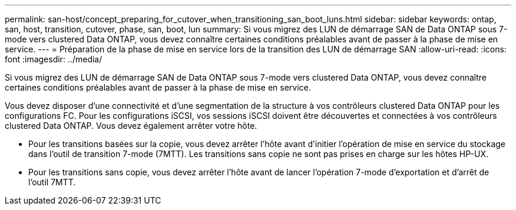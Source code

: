 ---
permalink: san-host/concept_preparing_for_cutover_when_transitioning_san_boot_luns.html 
sidebar: sidebar 
keywords: ontap, san, host, transition, cutover, phase, san, boot, lun 
summary: Si vous migrez des LUN de démarrage SAN de Data ONTAP sous 7-mode vers clustered Data ONTAP, vous devez connaître certaines conditions préalables avant de passer à la phase de mise en service. 
---
= Préparation de la phase de mise en service lors de la transition des LUN de démarrage SAN
:allow-uri-read: 
:icons: font
:imagesdir: ../media/


[role="lead"]
Si vous migrez des LUN de démarrage SAN de Data ONTAP sous 7-mode vers clustered Data ONTAP, vous devez connaître certaines conditions préalables avant de passer à la phase de mise en service.

Vous devez disposer d'une connectivité et d'une segmentation de la structure à vos contrôleurs clustered Data ONTAP pour les configurations FC. Pour les configurations iSCSI, vos sessions iSCSI doivent être découvertes et connectées à vos contrôleurs clustered Data ONTAP. Vous devez également arrêter votre hôte.

* Pour les transitions basées sur la copie, vous devez arrêter l'hôte avant d'initier l'opération de mise en service du stockage dans l'outil de transition 7-mode (7MTT). Les transitions sans copie ne sont pas prises en charge sur les hôtes HP-UX.
* Pour les transitions sans copie, vous devez arrêter l'hôte avant de lancer l'opération 7-mode d'exportation et d'arrêt de l'outil 7MTT.


